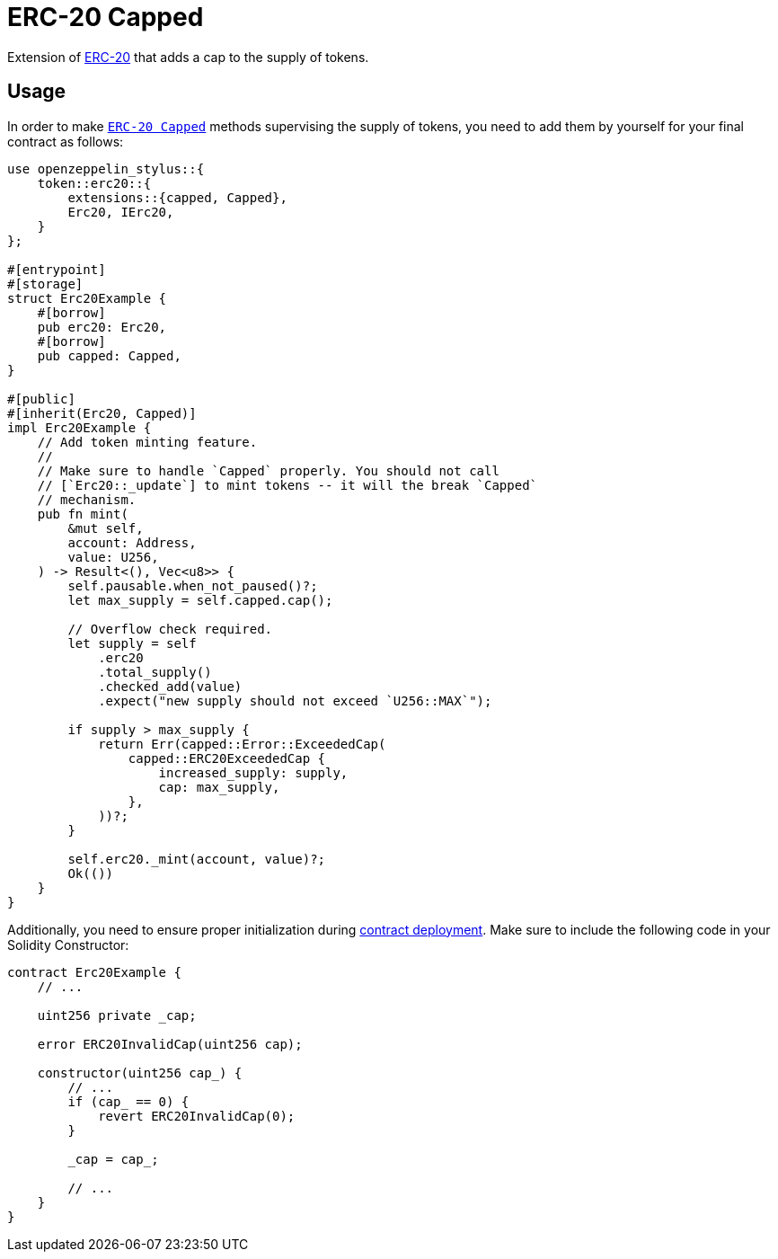 = ERC-20 Capped

Extension of xref:erc20.adoc[ERC-20] that adds a cap to the supply of tokens.

[[usage]]
== Usage

In order to make https://docs.rs/openzeppelin-stylus/0.2.0-alpha.3/openzeppelin_stylus/token/erc20/extensions/capped/index.html[`ERC-20 Capped`] methods supervising the supply of tokens, you need to add them by yourself for your final contract as follows:

[source,rust]
----
use openzeppelin_stylus::{
    token::erc20::{
        extensions::{capped, Capped},
        Erc20, IErc20,
    }
};

#[entrypoint]
#[storage]
struct Erc20Example {
    #[borrow]
    pub erc20: Erc20,
    #[borrow]
    pub capped: Capped,
}

#[public]
#[inherit(Erc20, Capped)]
impl Erc20Example {
    // Add token minting feature.
    //
    // Make sure to handle `Capped` properly. You should not call
    // [`Erc20::_update`] to mint tokens -- it will the break `Capped`
    // mechanism.
    pub fn mint(
        &mut self,
        account: Address,
        value: U256,
    ) -> Result<(), Vec<u8>> {
        self.pausable.when_not_paused()?;
        let max_supply = self.capped.cap();

        // Overflow check required.
        let supply = self
            .erc20
            .total_supply()
            .checked_add(value)
            .expect("new supply should not exceed `U256::MAX`");

        if supply > max_supply {
            return Err(capped::Error::ExceededCap(
                capped::ERC20ExceededCap {
                    increased_supply: supply,
                    cap: max_supply,
                },
            ))?;
        }

        self.erc20._mint(account, value)?;
        Ok(())
    }
}
----

Additionally, you need to ensure proper initialization during xref:deploy.adoc[contract deployment]. Make sure to include the following code in your Solidity Constructor:

[source,solidity]
----
contract Erc20Example {
    // ...

    uint256 private _cap;

    error ERC20InvalidCap(uint256 cap);

    constructor(uint256 cap_) {
        // ...
        if (cap_ == 0) {
            revert ERC20InvalidCap(0);
        }

        _cap = cap_;

        // ...
    }
}
----
